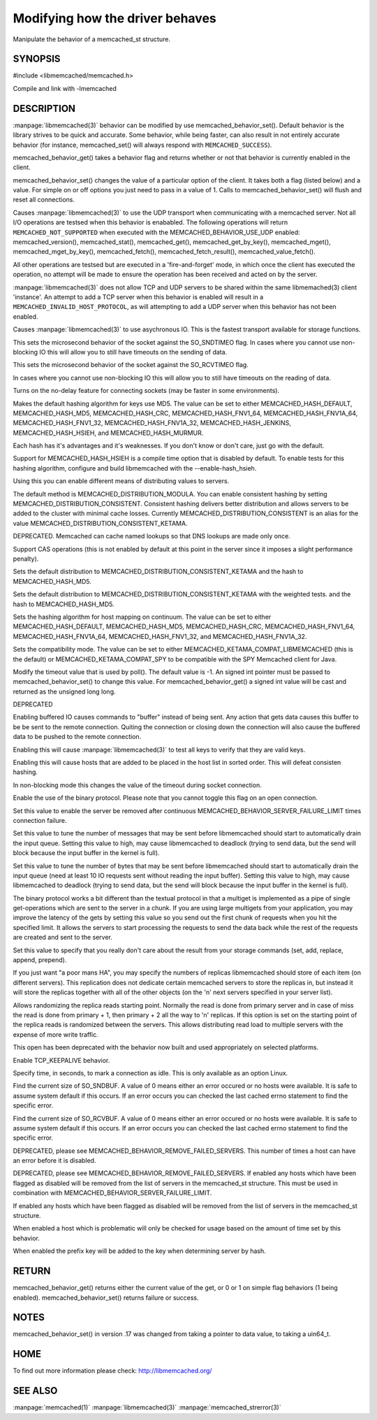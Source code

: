 ================================
Modifying how the driver behaves
================================


Manipulate the behavior of a memcached_st structure. 

.. index:: object: memcached_st


--------
SYNOPSIS
--------


#include <libmemcached/memcached.h>
 
.. c:function:: uint64_t memcached_behavior_get (memcached_st *ptr, memcached_behavior flag);

.. c:function:: memcached_return_t memcached_behavior_set (memcached_st *ptr, memcached_behavior flag, uint64_t data);

Compile and link with -lmemcached


-----------
DESCRIPTION
-----------

:manpage:`libmemcached(3)` behavior can be modified by use memcached_behavior_set().
Default behavior is the library strives to be quick and accurate. Some
behavior, while being faster, can also result in not entirely accurate
behavior (for instance, memcached_set() will always respond with
\ ``MEMCACHED_SUCCESS``\ ).

memcached_behavior_get() takes a behavior flag and returns whether or not
that behavior is currently enabled in the client.

memcached_behavior_set() changes the value of a particular option of the
client. It takes both a flag (listed below) and a value. For simple on or
off options you just need to pass in a value of 1. Calls to
memcached_behavior_set() will flush and reset all connections.


.. c:var:: MEMCACHED_BEHAVIOR_USE_UDP

Causes :manpage:`libmemcached(3)` to use the UDP transport when communicating
with a memcached server. Not all I/O operations are testsed
when this behavior is enababled. The following operations will return
\ ``MEMCACHED_NOT_SUPPORTED``\  when executed with the MEMCACHED_BEHAVIOR_USE_UDP
enabled: memcached_version(), memcached_stat(), memcached_get(),
memcached_get_by_key(), memcached_mget(), memcached_mget_by_key(),
memcached_fetch(), memcached_fetch_result(), memcached_value_fetch().

All other operations are testsed but are executed in a 'fire-and-forget'
mode, in which once the client has executed the operation, no attempt
will be made to ensure the operation has been received and acted on by the
server.

:manpage:`libmemcached(3)` does not allow TCP and UDP servers to be shared within
the same libmemached(3) client 'instance'. An attempt to add a TCP server
when this behavior is enabled will result in a \ ``MEMCACHED_INVALID_HOST_PROTOCOL``\ ,
as will attempting to add a UDP server when this behavior has not been enabled.



.. c:var:: MEMCACHED_BEHAVIOR_NO_BLOCK

Causes :manpage:`libmemcached(3)` to use asychronous IO. This is the fastest transport
available for storage functions.


.. c:var:: MEMCACHED_BEHAVIOR_SND_TIMEOUT

This sets the microsecond behavior of the socket against the SO_SNDTIMEO flag.  In cases where you cannot use non-blocking IO this will allow you to still have timeouts on the sending of data.


.. c:var:: MEMCACHED_BEHAVIOR_RCV_TIMEOUT

This sets the microsecond behavior of the socket against the SO_RCVTIMEO flag. 

In cases where you cannot use non-blocking IO this will allow you to still have timeouts on the reading of data.



.. c:var:: MEMCACHED_BEHAVIOR_TCP_NODELAY

Turns on the no-delay feature for connecting sockets (may be faster in some
environments).



.. c:var:: MEMCACHED_BEHAVIOR_HASH

Makes the default hashing algorithm for keys use MD5. The value can be set to either MEMCACHED_HASH_DEFAULT, MEMCACHED_HASH_MD5, MEMCACHED_HASH_CRC, MEMCACHED_HASH_FNV1_64, MEMCACHED_HASH_FNV1A_64, MEMCACHED_HASH_FNV1_32, MEMCACHED_HASH_FNV1A_32, MEMCACHED_HASH_JENKINS, MEMCACHED_HASH_HSIEH, and MEMCACHED_HASH_MURMUR.  

Each hash has it's advantages and it's weaknesses. If you don't know or don't care, just go with the default.

Support for MEMCACHED_HASH_HSIEH is a compile time option that is disabled by default. To enable tests for this hashing algorithm, configure and build libmemcached with the --enable-hash_hsieh.



.. c:var:: MEMCACHED_BEHAVIOR_DISTRIBUTION

Using this you can enable different means of distributing values to servers.

The default method is MEMCACHED_DISTRIBUTION_MODULA. You can enable consistent hashing by setting MEMCACHED_DISTRIBUTION_CONSISTENT.  Consistent hashing delivers better distribution and allows servers to be added to the cluster with minimal cache losses. Currently MEMCACHED_DISTRIBUTION_CONSISTENT is an alias for the value MEMCACHED_DISTRIBUTION_CONSISTENT_KETAMA.

.. c:var:: MEMCACHED_BEHAVIOR_CACHE_LOOKUPS

DEPRECATED. Memcached can cache named lookups so that DNS lookups are made only once.

.. c:var:: MEMCACHED_BEHAVIOR_SUPPORT_CAS

Support CAS operations (this is not enabled by default at this point in the server since it imposes a slight performance penalty).


.. c:var:: MEMCACHED_BEHAVIOR_KETAMA

Sets the default distribution to MEMCACHED_DISTRIBUTION_CONSISTENT_KETAMA and the hash to MEMCACHED_HASH_MD5.


.. c:var:: MEMCACHED_BEHAVIOR_KETAMA_WEIGHTED

Sets the default distribution to MEMCACHED_DISTRIBUTION_CONSISTENT_KETAMA with the weighted tests.  and the hash to MEMCACHED_HASH_MD5.

.. c:var:: MEMCACHED_BEHAVIOR_KETAMA_HASH

Sets the hashing algorithm for host mapping on continuum. The value can be set to either MEMCACHED_HASH_DEFAULT, MEMCACHED_HASH_MD5, MEMCACHED_HASH_CRC, MEMCACHED_HASH_FNV1_64, MEMCACHED_HASH_FNV1A_64, MEMCACHED_HASH_FNV1_32, and MEMCACHED_HASH_FNV1A_32.

.. c:var:: MEMCACHED_BEHAVIOR_KETAMA_COMPAT

Sets the compatibility mode. The value can be set to either MEMCACHED_KETAMA_COMPAT_LIBMEMCACHED (this is the default) or MEMCACHED_KETAMA_COMPAT_SPY to be compatible with the SPY Memcached client for Java.

.. c:var:: MEMCACHED_BEHAVIOR_POLL_TIMEOUT

Modify the timeout value that is used by poll(). The default value is -1. An signed int pointer must be passed to memcached_behavior_set() to change this value. For memcached_behavior_get() a signed int value will be cast and returned as the unsigned long long.

.. c:var:: MEMCACHED_BEHAVIOR_USER_DATA

DEPRECATED

.. c:var:: MEMCACHED_BEHAVIOR_BUFFER_REQUESTS

Enabling buffered IO causes commands to "buffer" instead of being sent. Any action that gets data causes this buffer to be be sent to the remote connection. Quiting the connection or closing down the connection will also cause the buffered data to be pushed to the remote connection.


.. c:var:: MEMCACHED_BEHAVIOR_VERIFY_KEY

Enabling this will cause :manpage:`libmemcached(3)` to test all keys to verify that they are valid keys.



.. c:var:: MEMCACHED_BEHAVIOR_SORT_HOSTS

Enabling this will cause hosts that are added to be placed in the host list in sorted order. This will defeat consisten hashing.



.. c:var:: MEMCACHED_BEHAVIOR_CONNECT_TIMEOUT

In non-blocking mode this changes the value of the timeout during socket connection.



.. c:var:: MEMCACHED_BEHAVIOR_BINARY_PROTOCOL

Enable the use of the binary protocol. Please note that you cannot toggle this flag on an open connection.



.. c:var:: MEMCACHED_BEHAVIOR_SERVER_FAILURE_LIMIT

Set this value to enable the server be removed after continuous MEMCACHED_BEHAVIOR_SERVER_FAILURE_LIMIT times connection failure.



.. c:var:: MEMCACHED_BEHAVIOR_IO_MSG_WATERMARK

Set this value to tune the number of messages that may be sent before libmemcached should start to automatically drain the input queue. Setting this value to high, may cause libmemcached to deadlock (trying to send data, but the send will block because the input buffer in the kernel is full).



.. c:var:: MEMCACHED_BEHAVIOR_IO_BYTES_WATERMARK

Set this value to tune the number of bytes that may be sent before libmemcached should start to automatically drain the input queue (need at least 10 IO requests sent without reading the input buffer). Setting this value to high, may cause libmemcached to deadlock (trying to send data, but the send will block because the input buffer in the kernel is full).



.. c:var:: MEMCACHED_BEHAVIOR_IO_KEY_PREFETCH

The binary protocol works a bit different than the textual protocol in that a multiget is implemented as a pipe of single get-operations which are sent to the server in a chunk. If you are using large multigets from your application, you may improve the latency of the gets by setting this value so you send out the first chunk of requests when you hit the specified limit.  It allows the servers to start processing the requests to send the data back while the rest of the requests are created and sent to the server.



.. c:var:: MEMCACHED_BEHAVIOR_NOREPLY

Set this value to specify that you really don't care about the result from your storage commands (set, add, replace, append, prepend).



.. c:var:: MEMCACHED_BEHAVIOR_NUMBER_OF_REPLICAS

If you just want "a poor mans HA", you may specify the numbers of replicas libmemcached should store of each item (on different servers).  This replication does not dedicate certain memcached servers to store the replicas in, but instead it will store the replicas together with all of the other objects (on the 'n' next servers specified in your server list).



.. c:var:: MEMCACHED_BEHAVIOR_RANDOMIZE_REPLICA_READ

Allows randomizing the replica reads starting point. Normally the read is done from primary server and in case of miss the read is done from primary + 1, then primary + 2 all the way to 'n' replicas. If this option is set on the starting point of the replica reads is randomized between the servers.  This allows distributing read load to multiple servers with the expense of more write traffic.



.. c:var:: MEMCACHED_BEHAVIOR_CORK

This open has been deprecated with the behavior now built and used appropriately on selected platforms.


.. c:var:: MEMCACHED_BEHAVIOR_KEEPALIVE

Enable TCP_KEEPALIVE behavior.
 


.. c:var:: MEMCACHED_BEHAVIOR_KEEPALIVE_IDLE
 
Specify time, in seconds, to mark a connection as idle. This is only available as an option Linux.
 

.. c:var:: MEMCACHED_BEHAVIOR_SOCKET_SEND_SIZE
 
Find the current size of SO_SNDBUF. A value of 0 means either an error occured or no hosts were available. It is safe to assume system default if this occurs. If an error occurs you can checked the last cached errno statement to find the specific error.
 

.. c:var:: MEMCACHED_BEHAVIOR_SOCKET_RECV_SIZE
 
Find the current size of SO_RCVBUF. A value of 0 means either an error occured or no hosts were available. It is safe to assume system default if this occurs. If an error occurs you can checked the last cached errno statement to find the specific error.
 

.. c:var:: MEMCACHED_BEHAVIOR_SERVER_FAILURE_LIMIT
 
DEPRECATED, please see MEMCACHED_BEHAVIOR_REMOVE_FAILED_SERVERS. This number of times a host can have an error before it is disabled.
 

.. c:var:: MEMCACHED_BEHAVIOR_AUTO_EJECT_HOSTS
 
DEPRECATED, please see MEMCACHED_BEHAVIOR_REMOVE_FAILED_SERVERS. If enabled any hosts which have been flagged as disabled will be removed from the list of servers in the memcached_st structure. This must be used in combination with MEMCACHED_BEHAVIOR_SERVER_FAILURE_LIMIT.

.. c:var:: MEMCACHED_BEHAVIOR_REMOVE_FAILED_SERVERS

If enabled any hosts which have been flagged as disabled will be removed from the list of servers in the memcached_st structure.

.. c:var:: MEMCACHED_BEHAVIOR_RETRY_TIMEOUT
 
When enabled a host which is problematic will only be checked for usage based on the amount of time set by this behavior.  


.. c:var:: MEMCACHED_BEHAVIOR_HASH_WITH_PREFIX_KEY
 
When enabled the prefix key will be added to the key when determining server by hash.
 



------
RETURN
------


memcached_behavior_get() returns either the current value of the get, or 0
or 1 on simple flag behaviors (1 being enabled). memcached_behavior_set()
returns failure or success.


-----
NOTES
-----


memcached_behavior_set() in version .17 was changed from taking a pointer
to data value, to taking a uin64_t.


----
HOME
----


To find out more information please check:
`http://libmemcached.org/ <http://libmemcached.org/>`_



--------
SEE ALSO
--------


:manpage:`memcached(1)` :manpage:`libmemcached(3)` :manpage:`memcached_strerror(3)`
